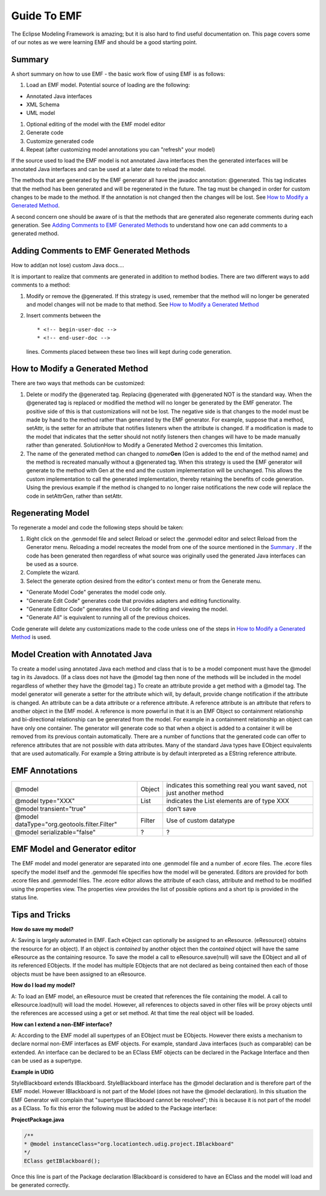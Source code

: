 Guide To EMF
============

The Eclipse Modeling Framework is amazing; but it is also hard to find useful documentation on. This
page covers some of our notes as we were learning EMF and should be a good starting point.

Summary
^^^^^^^

A short summary on how to use EMF - the basic work flow of using EMF is as follows:

#. Load an EMF model. Potential source of loading are the following:

-  Annotated Java interfaces
-  XML Schema
-  UML model

#. Optional editing of the model with the EMF model editor
#. Generate code
#. Customize generated code
#. Repeat (after customizing model annotations you can "refresh" your model)

If the source used to load the EMF model is not annotated Java interfaces then the generated
interfaces will be annotated Java interfaces and can be used at a later date to reload the model.

The methods that are generated by the EMF generator all have the javadoc annotation: @generated.
This tag indicates that the method has been generated and will be regenerated in the future. The tag
must be changed in order for custom changes to be made to the method. If the annotation is not
changed then the changes will be lost. See `How to Modify a Generated
Method <#GuideToEMF-customMethods>`_.

A second concern one should be aware of is that the methods that are generated also regenerate
comments during each generation. See `Adding Comments to EMF Generated
Methods <#GuideToEMF-EMFComments>`_ to understand how one can add comments to a generated method.

Adding Comments to EMF Generated Methods
^^^^^^^^^^^^^^^^^^^^^^^^^^^^^^^^^^^^^^^^

How to add(an not lose) custom Java docs....

It is important to realize that comments are generated in addition to method bodies. There are two
different ways to add comments to a method:

#. Modify or remove the @generated. If this strategy is used, remember that the method will no
   longer be generated and model changes will not be made to that method. See `How to Modify a
   Generated Method <#GuideToEMF-customMethods>`_
#. Insert comments between the

   ::

       * <!-- begin-user-doc --> 
       * <!-- end-user-doc -->

   lines. Comments placed between these two lines will kept during code generation.

How to Modify a Generated Method
^^^^^^^^^^^^^^^^^^^^^^^^^^^^^^^^

There are two ways that methods can be customized:

#. Delete or modify the @generated tag. Replacing @generated with @generated NOT is the standard
   way.
   When the @generated tag is replaced or modified the method will no longer be generated by the
   EMF generator. The positive side of this is that customizations will not be lost. The negative
   side is that changes to the model must be made by hand to the method rather than generated by the
   EMF generator. For example, suppose that a method, setAttr, is the setter for an attribute that
   notifies listeners when the attribute is changed. If a modification is made to the model that
   indicates that the setter should not notify listeners then changes will have to be made manually
   rather than generated. SolutionHow to Modify a Generated Method 2 overcomes this limitation.
#. The name of the generated method can changed to *name*\ **Gen** (Gen is added to the end of the
   method name) and the method is recreated manually without a @generated tag. When this strategy is
   used the EMF generator will generate to the method with Gen at the end and the custom
   implementation will be unchanged. This allows the custom implementation to call the generated
   implementation, thereby retaining the benefits of code generation.
   Using the previous example if the method is changed to no longer raise notifications the new
   code will replace the code in setAttrGen, rather than setAttr.

Regenerating Model
^^^^^^^^^^^^^^^^^^

To regenerate a model and code the following steps should be taken:

#. Right click on the .genmodel file and select Reload or select the .genmodel editor and select
   Reload from the Generator menu.
   Reloading a model recreates the model from one of the source mentioned in the
   `Summary <#GuideToEMF-EMFSummary>`_ . If the code has been generated then regardless of what
   source was originally used the generated Java interfaces can be used as a source.
#. Complete the wizard.
#. Select the generate option desired from the editor's context menu or from the Generate menu.

-  "Generate Model Code" generates the model code only.
-  "Generate Edit Code" generates code that provides adapters and editing functionality.
-  "Generate Editor Code" generates the UI code for editing and viewing the model.
-  "Generate All" is equivalent to running all of the previous choices.

Code generate will delete any customizations made to the code unless one of the steps in `How to
Modify a Generated Method <#GuideToEMF-customMethods>`_ is used.

Model Creation with Annotated Java
^^^^^^^^^^^^^^^^^^^^^^^^^^^^^^^^^^

To create a model using annotated Java each method and class that is to be a model component must
have the @model tag in its Javadocs. (If a class does not have the @model tag then none of the
methods will be included in the model regardless of whether they have the @model tag.) To create an
attribute provide a get method with a @model tag. The model generator will generate a setter for the
attribute which will, by default, provide change notification if the attribute is changed. An
attribute can be a data attribute or a reference attribute. A reference attribute is an attribute
that refers to another object in the EMF model. A reference is more powerful in that it is an EMF
Object so containment relationship and bi-directional relationship can be generated from the model.
For example in a containment relationship an object can have only one container. The generator will
generate code so that when a object is added to a container it will be removed from its previous
contain automatically. There are a number of functions that the generated code can offer to
reference attributes that are not possible with data attributes. Many of the standard Java types
have EObject equivalents that are used automatically. For example a String attribute is by default
interpreted as a EString reference attribute.

EMF Annotations
^^^^^^^^^^^^^^^

+------------------------------------------------+----------+-------------------------------------------------------------------------+
| @model                                         | Object   | indicates this something real you want saved, not just another method   |
+------------------------------------------------+----------+-------------------------------------------------------------------------+
| @model type="XXX"                              | List     | indicates the List elements are of type XXX                             |
+------------------------------------------------+----------+-------------------------------------------------------------------------+
| @model transient="true"                        |          | don't save                                                              |
+------------------------------------------------+----------+-------------------------------------------------------------------------+
| @model dataType="org.geotools.filter.Filter"   | Filter   | Use of custom datatype                                                  |
+------------------------------------------------+----------+-------------------------------------------------------------------------+
| @model serializable="false"                    | ?        | ?                                                                       |
+------------------------------------------------+----------+-------------------------------------------------------------------------+

EMF Model and Generator editor
^^^^^^^^^^^^^^^^^^^^^^^^^^^^^^

The EMF model and model generator are separated into one .genmodel file and a number of .ecore
files. The .ecore files specify the model itself and the .genmodel file specifies how the model will
be generated. Editors are provided for both .ecore files and .genmodel files. The .ecore editor
allows the attribute of each class, attribute and method to be modified using the properties view.
The properties view provides the list of possible options and a short tip is provided in the status
line.

Tips and Tricks
^^^^^^^^^^^^^^^

**How do save my model?**

A: Saving is largely automated in EMF. Each eObject can optionally be assigned to an eResource.
(eResource() obtains the resource for an object). If an object is *contained* by another object then
the *contained* object will have the same eResource as the containing resource. To save the model a
call to eResource.save(null) will save the EObject and all of its referenced EObjects. If the model
has multiple EObjects that are not declared as being contained then each of those objects must be
have been assigned to an eResource.

**How do I load my model?**

A: To load an EMF model, an eResource must be created that references the file containing the model.
A call to eResource.load(null) will load the model. However, all references to objects saved in
other files will be proxy objects until the references are accessed using a get or set method. At
that time the real object will be loaded.

**How can I extend a non-EMF interface?**

A: According to the EMF model all supertypes of an EObject must be EObjects. However there exists a
mechanism to declare normal non-EMF interfaces as EMF objects. For example, standard Java interfaces
(such as comparable) can be extended. An interface can be declared to be an EClass EMF objects can
be declared in the Package Interface and then can be used as a supertype.

**Example in UDIG**

StyleBlackboard extends IBlackboard. StyleBlackboard interface has the @model declaration and is
therefore part of the EMF model. However IBlackboard is not part of the Model (does not have the
@model declaration). In this situation the EMF Generator will complain that "supertype IBlackboard
cannot be resolved"; this is because it is not part of the model as a EClass. To fix this error the
following must be added to the Package interface:

**ProjectPackage.java**

.. code-block:: java

    /**
    * @model instanceClass="org.locationtech.udig.project.IBlackboard"
    */
    EClass getIBlackboard();

Once this line is part of the Package declaration IBlackboard is considered to have an EClass and
the model will load and be generated correctly.
